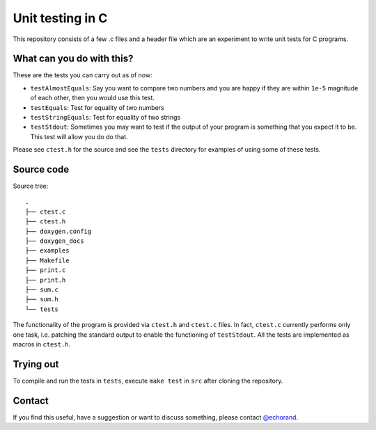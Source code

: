 Unit testing in C
-----------------

This repository consists of a few .c files and a header file which are
an experiment to write unit tests for C programs. 

What can you do with this?
==========================

These are the tests you can carry out as of now:

- ``testAlmostEquals``: Say you want to compare two numbers and you
  are happy if they are within ``1e-5`` magnitude of each other, then
  you would use this test.

- ``testEquals``: Test for equality of two numbers

- ``testStringEquals``: Test for equality of two strings

- ``testStdout``: Sometimes you may want to test if the output of your
  program is something that you expect it to be. This test will allow
  you do do that.

Please see ``ctest.h`` for the source and see the ``tests`` directory
for examples of using some of these tests.

Source code
===========

Source tree::

    .
    ├── ctest.c
    ├── ctest.h
    ├── doxygen.config
    ├── doxygen_docs
    ├── examples
    ├── Makefile
    ├── print.c
    ├── print.h
    ├── sum.c
    ├── sum.h
    └── tests

The functionality of the program is provided via ``ctest.h`` and 
``ctest.c`` files. In fact, ``ctest.c`` currently performs only one
task, i.e. patching the standard output to enable the functioning of
``testStdout``. All the tests are implemented as macros  in
``ctest.h``.

Trying out
==========

To compile and run the tests in ``tests``, execute ``make test`` in
``src`` after cloning the repository.


Contact
=======

If you find this useful, have a suggestion or want to discuss
something, please contact `@echorand
<http://twitter.com/echorand>`__.
